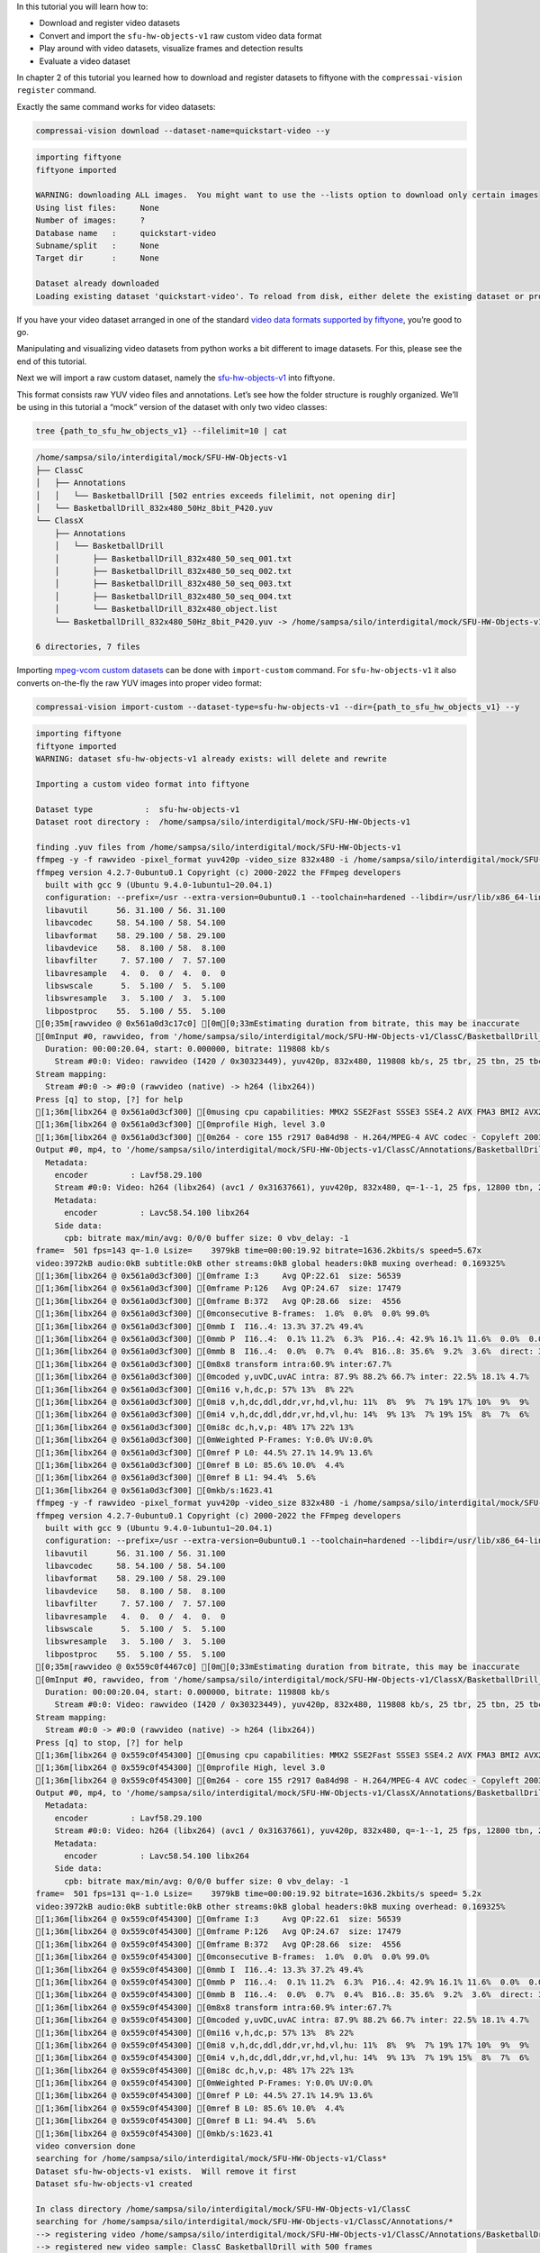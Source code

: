 In this tutorial you will learn how to:

-  Download and register video datasets
-  Convert and import the ``sfu-hw-objects-v1`` raw custom video data
   format
-  Play around with video datasets, visualize frames and detection
   results
-  Evaluate a video dataset

In chapter 2 of this tutorial you learned how to download and register
datasets to fiftyone with the ``compressai-vision register`` command.

Exactly the same command works for video datasets:

.. code:: bash

    compressai-vision download --dataset-name=quickstart-video --y


.. code-block:: text

    importing fiftyone
    fiftyone imported
    
    WARNING: downloading ALL images.  You might want to use the --lists option to download only certain images
    Using list files:     None
    Number of images:     ?
    Database name   :     quickstart-video
    Subname/split   :     None
    Target dir      :     None
    
    Dataset already downloaded
    Loading existing dataset 'quickstart-video'. To reload from disk, either delete the existing dataset or provide a custom `dataset_name` to use


If you have your video dataset arranged in one of the standard `video
data formats supported by
fiftyone <https://voxel51.com/docs/fiftyone/api/fiftyone.types.dataset_types.html>`__,
you’re good to go.

Manipulating and visualizing video datasets from python works a bit
different to image datasets. For this, please see the end of this
tutorial.

Next we will import a raw custom dataset, namely the
`sfu-hw-objects-v1 <http://dx.doi.org/10.17632/hwm673bv4m.1>`__ into
fiftyone.

This format consists raw YUV video files and annotations. Let’s see how
the folder structure is roughly organized. We’ll be using in this
tutorial a “mock” version of the dataset with only two video classes:

.. code:: bash

    tree {path_to_sfu_hw_objects_v1} --filelimit=10 | cat


.. code-block:: text

    /home/sampsa/silo/interdigital/mock/SFU-HW-Objects-v1
    ├── ClassC
    │   ├── Annotations
    │   │   └── BasketballDrill [502 entries exceeds filelimit, not opening dir]
    │   └── BasketballDrill_832x480_50Hz_8bit_P420.yuv
    └── ClassX
        ├── Annotations
        │   └── BasketballDrill
        │       ├── BasketballDrill_832x480_50_seq_001.txt
        │       ├── BasketballDrill_832x480_50_seq_002.txt
        │       ├── BasketballDrill_832x480_50_seq_003.txt
        │       ├── BasketballDrill_832x480_50_seq_004.txt
        │       └── BasketballDrill_832x480_object.list
        └── BasketballDrill_832x480_50Hz_8bit_P420.yuv -> /home/sampsa/silo/interdigital/mock/SFU-HW-Objects-v1/ClassC/BasketballDrill_832x480_50Hz_8bit_P420.yuv
    
    6 directories, 7 files


Importing `mpeg-vcom custom
datasets <file:///home/sampsa/silo/interdigital/CompressAI-Vision/docs/_build/html/datasets.html>`__
can be done with ``import-custom`` command. For ``sfu-hw-objects-v1`` it
also converts on-the-fly the raw YUV images into proper video format:

.. code:: bash

    compressai-vision import-custom --dataset-type=sfu-hw-objects-v1 --dir={path_to_sfu_hw_objects_v1} --y


.. code-block:: text

    importing fiftyone
    fiftyone imported
    WARNING: dataset sfu-hw-objects-v1 already exists: will delete and rewrite
    
    Importing a custom video format into fiftyone
    
    Dataset type           :  sfu-hw-objects-v1
    Dataset root directory :  /home/sampsa/silo/interdigital/mock/SFU-HW-Objects-v1
    
    finding .yuv files from /home/sampsa/silo/interdigital/mock/SFU-HW-Objects-v1
    ffmpeg -y -f rawvideo -pixel_format yuv420p -video_size 832x480 -i /home/sampsa/silo/interdigital/mock/SFU-HW-Objects-v1/ClassC/BasketballDrill_832x480_50Hz_8bit_P420.yuv -an -c:v h264 -q 0 /home/sampsa/silo/interdigital/mock/SFU-HW-Objects-v1/ClassC/Annotations/BasketballDrill/video.mp4
    ffmpeg version 4.2.7-0ubuntu0.1 Copyright (c) 2000-2022 the FFmpeg developers
      built with gcc 9 (Ubuntu 9.4.0-1ubuntu1~20.04.1)
      configuration: --prefix=/usr --extra-version=0ubuntu0.1 --toolchain=hardened --libdir=/usr/lib/x86_64-linux-gnu --incdir=/usr/include/x86_64-linux-gnu --arch=amd64 --enable-gpl --disable-stripping --enable-avresample --disable-filter=resample --enable-avisynth --enable-gnutls --enable-ladspa --enable-libaom --enable-libass --enable-libbluray --enable-libbs2b --enable-libcaca --enable-libcdio --enable-libcodec2 --enable-libflite --enable-libfontconfig --enable-libfreetype --enable-libfribidi --enable-libgme --enable-libgsm --enable-libjack --enable-libmp3lame --enable-libmysofa --enable-libopenjpeg --enable-libopenmpt --enable-libopus --enable-libpulse --enable-librsvg --enable-librubberband --enable-libshine --enable-libsnappy --enable-libsoxr --enable-libspeex --enable-libssh --enable-libtheora --enable-libtwolame --enable-libvidstab --enable-libvorbis --enable-libvpx --enable-libwavpack --enable-libwebp --enable-libx265 --enable-libxml2 --enable-libxvid --enable-libzmq --enable-libzvbi --enable-lv2 --enable-omx --enable-openal --enable-opencl --enable-opengl --enable-sdl2 --enable-libdc1394 --enable-libdrm --enable-libiec61883 --enable-nvenc --enable-chromaprint --enable-frei0r --enable-libx264 --enable-shared
      libavutil      56. 31.100 / 56. 31.100
      libavcodec     58. 54.100 / 58. 54.100
      libavformat    58. 29.100 / 58. 29.100
      libavdevice    58.  8.100 / 58.  8.100
      libavfilter     7. 57.100 /  7. 57.100
      libavresample   4.  0.  0 /  4.  0.  0
      libswscale      5.  5.100 /  5.  5.100
      libswresample   3.  5.100 /  3.  5.100
      libpostproc    55.  5.100 / 55.  5.100
    [0;35m[rawvideo @ 0x561a0d3c17c0] [0m[0;33mEstimating duration from bitrate, this may be inaccurate
    [0mInput #0, rawvideo, from '/home/sampsa/silo/interdigital/mock/SFU-HW-Objects-v1/ClassC/BasketballDrill_832x480_50Hz_8bit_P420.yuv':
      Duration: 00:00:20.04, start: 0.000000, bitrate: 119808 kb/s
        Stream #0:0: Video: rawvideo (I420 / 0x30323449), yuv420p, 832x480, 119808 kb/s, 25 tbr, 25 tbn, 25 tbc
    Stream mapping:
      Stream #0:0 -> #0:0 (rawvideo (native) -> h264 (libx264))
    Press [q] to stop, [?] for help
    [1;36m[libx264 @ 0x561a0d3cf300] [0musing cpu capabilities: MMX2 SSE2Fast SSSE3 SSE4.2 AVX FMA3 BMI2 AVX2
    [1;36m[libx264 @ 0x561a0d3cf300] [0mprofile High, level 3.0
    [1;36m[libx264 @ 0x561a0d3cf300] [0m264 - core 155 r2917 0a84d98 - H.264/MPEG-4 AVC codec - Copyleft 2003-2018 - http://www.videolan.org/x264.html - options: cabac=1 ref=3 deblock=1:0:0 analyse=0x3:0x113 me=hex subme=7 psy=1 psy_rd=1.00:0.00 mixed_ref=1 me_range=16 chroma_me=1 trellis=1 8x8dct=1 cqm=0 deadzone=21,11 fast_pskip=1 chroma_qp_offset=-2 threads=12 lookahead_threads=2 sliced_threads=0 nr=0 decimate=1 interlaced=0 bluray_compat=0 constrained_intra=0 bframes=3 b_pyramid=2 b_adapt=1 b_bias=0 direct=1 weightb=1 open_gop=0 weightp=2 keyint=250 keyint_min=25 scenecut=40 intra_refresh=0 rc_lookahead=40 rc=crf mbtree=1 crf=23.0 qcomp=0.60 qpmin=0 qpmax=69 qpstep=4 ip_ratio=1.40 aq=1:1.00
    Output #0, mp4, to '/home/sampsa/silo/interdigital/mock/SFU-HW-Objects-v1/ClassC/Annotations/BasketballDrill/video.mp4':
      Metadata:
        encoder         : Lavf58.29.100
        Stream #0:0: Video: h264 (libx264) (avc1 / 0x31637661), yuv420p, 832x480, q=-1--1, 25 fps, 12800 tbn, 25 tbc
        Metadata:
          encoder         : Lavc58.54.100 libx264
        Side data:
          cpb: bitrate max/min/avg: 0/0/0 buffer size: 0 vbv_delay: -1
    frame=  501 fps=143 q=-1.0 Lsize=    3979kB time=00:00:19.92 bitrate=1636.2kbits/s speed=5.67x    
    video:3972kB audio:0kB subtitle:0kB other streams:0kB global headers:0kB muxing overhead: 0.169325%
    [1;36m[libx264 @ 0x561a0d3cf300] [0mframe I:3     Avg QP:22.61  size: 56539
    [1;36m[libx264 @ 0x561a0d3cf300] [0mframe P:126   Avg QP:24.67  size: 17479
    [1;36m[libx264 @ 0x561a0d3cf300] [0mframe B:372   Avg QP:28.66  size:  4556
    [1;36m[libx264 @ 0x561a0d3cf300] [0mconsecutive B-frames:  1.0%  0.0%  0.0% 99.0%
    [1;36m[libx264 @ 0x561a0d3cf300] [0mmb I  I16..4: 13.3% 37.2% 49.4%
    [1;36m[libx264 @ 0x561a0d3cf300] [0mmb P  I16..4:  0.1% 11.2%  6.3%  P16..4: 42.9% 16.1% 11.6%  0.0%  0.0%    skip:11.7%
    [1;36m[libx264 @ 0x561a0d3cf300] [0mmb B  I16..4:  0.0%  0.7%  0.4%  B16..8: 35.6%  9.2%  3.6%  direct: 3.0%  skip:47.6%  L0:43.7% L1:43.7% BI:12.7%
    [1;36m[libx264 @ 0x561a0d3cf300] [0m8x8 transform intra:60.9% inter:67.7%
    [1;36m[libx264 @ 0x561a0d3cf300] [0mcoded y,uvDC,uvAC intra: 87.9% 88.2% 66.7% inter: 22.5% 18.1% 4.7%
    [1;36m[libx264 @ 0x561a0d3cf300] [0mi16 v,h,dc,p: 57% 13%  8% 22%
    [1;36m[libx264 @ 0x561a0d3cf300] [0mi8 v,h,dc,ddl,ddr,vr,hd,vl,hu: 11%  8%  9%  7% 19% 17% 10%  9%  9%
    [1;36m[libx264 @ 0x561a0d3cf300] [0mi4 v,h,dc,ddl,ddr,vr,hd,vl,hu: 14%  9% 13%  7% 19% 15%  8%  7%  6%
    [1;36m[libx264 @ 0x561a0d3cf300] [0mi8c dc,h,v,p: 48% 17% 22% 13%
    [1;36m[libx264 @ 0x561a0d3cf300] [0mWeighted P-Frames: Y:0.0% UV:0.0%
    [1;36m[libx264 @ 0x561a0d3cf300] [0mref P L0: 44.5% 27.1% 14.9% 13.6%
    [1;36m[libx264 @ 0x561a0d3cf300] [0mref B L0: 85.6% 10.0%  4.4%
    [1;36m[libx264 @ 0x561a0d3cf300] [0mref B L1: 94.4%  5.6%
    [1;36m[libx264 @ 0x561a0d3cf300] [0mkb/s:1623.41
    ffmpeg -y -f rawvideo -pixel_format yuv420p -video_size 832x480 -i /home/sampsa/silo/interdigital/mock/SFU-HW-Objects-v1/ClassX/BasketballDrill_832x480_50Hz_8bit_P420.yuv -an -c:v h264 -q 0 /home/sampsa/silo/interdigital/mock/SFU-HW-Objects-v1/ClassX/Annotations/BasketballDrill/video.mp4
    ffmpeg version 4.2.7-0ubuntu0.1 Copyright (c) 2000-2022 the FFmpeg developers
      built with gcc 9 (Ubuntu 9.4.0-1ubuntu1~20.04.1)
      configuration: --prefix=/usr --extra-version=0ubuntu0.1 --toolchain=hardened --libdir=/usr/lib/x86_64-linux-gnu --incdir=/usr/include/x86_64-linux-gnu --arch=amd64 --enable-gpl --disable-stripping --enable-avresample --disable-filter=resample --enable-avisynth --enable-gnutls --enable-ladspa --enable-libaom --enable-libass --enable-libbluray --enable-libbs2b --enable-libcaca --enable-libcdio --enable-libcodec2 --enable-libflite --enable-libfontconfig --enable-libfreetype --enable-libfribidi --enable-libgme --enable-libgsm --enable-libjack --enable-libmp3lame --enable-libmysofa --enable-libopenjpeg --enable-libopenmpt --enable-libopus --enable-libpulse --enable-librsvg --enable-librubberband --enable-libshine --enable-libsnappy --enable-libsoxr --enable-libspeex --enable-libssh --enable-libtheora --enable-libtwolame --enable-libvidstab --enable-libvorbis --enable-libvpx --enable-libwavpack --enable-libwebp --enable-libx265 --enable-libxml2 --enable-libxvid --enable-libzmq --enable-libzvbi --enable-lv2 --enable-omx --enable-openal --enable-opencl --enable-opengl --enable-sdl2 --enable-libdc1394 --enable-libdrm --enable-libiec61883 --enable-nvenc --enable-chromaprint --enable-frei0r --enable-libx264 --enable-shared
      libavutil      56. 31.100 / 56. 31.100
      libavcodec     58. 54.100 / 58. 54.100
      libavformat    58. 29.100 / 58. 29.100
      libavdevice    58.  8.100 / 58.  8.100
      libavfilter     7. 57.100 /  7. 57.100
      libavresample   4.  0.  0 /  4.  0.  0
      libswscale      5.  5.100 /  5.  5.100
      libswresample   3.  5.100 /  3.  5.100
      libpostproc    55.  5.100 / 55.  5.100
    [0;35m[rawvideo @ 0x559c0f4467c0] [0m[0;33mEstimating duration from bitrate, this may be inaccurate
    [0mInput #0, rawvideo, from '/home/sampsa/silo/interdigital/mock/SFU-HW-Objects-v1/ClassX/BasketballDrill_832x480_50Hz_8bit_P420.yuv':
      Duration: 00:00:20.04, start: 0.000000, bitrate: 119808 kb/s
        Stream #0:0: Video: rawvideo (I420 / 0x30323449), yuv420p, 832x480, 119808 kb/s, 25 tbr, 25 tbn, 25 tbc
    Stream mapping:
      Stream #0:0 -> #0:0 (rawvideo (native) -> h264 (libx264))
    Press [q] to stop, [?] for help
    [1;36m[libx264 @ 0x559c0f454300] [0musing cpu capabilities: MMX2 SSE2Fast SSSE3 SSE4.2 AVX FMA3 BMI2 AVX2
    [1;36m[libx264 @ 0x559c0f454300] [0mprofile High, level 3.0
    [1;36m[libx264 @ 0x559c0f454300] [0m264 - core 155 r2917 0a84d98 - H.264/MPEG-4 AVC codec - Copyleft 2003-2018 - http://www.videolan.org/x264.html - options: cabac=1 ref=3 deblock=1:0:0 analyse=0x3:0x113 me=hex subme=7 psy=1 psy_rd=1.00:0.00 mixed_ref=1 me_range=16 chroma_me=1 trellis=1 8x8dct=1 cqm=0 deadzone=21,11 fast_pskip=1 chroma_qp_offset=-2 threads=12 lookahead_threads=2 sliced_threads=0 nr=0 decimate=1 interlaced=0 bluray_compat=0 constrained_intra=0 bframes=3 b_pyramid=2 b_adapt=1 b_bias=0 direct=1 weightb=1 open_gop=0 weightp=2 keyint=250 keyint_min=25 scenecut=40 intra_refresh=0 rc_lookahead=40 rc=crf mbtree=1 crf=23.0 qcomp=0.60 qpmin=0 qpmax=69 qpstep=4 ip_ratio=1.40 aq=1:1.00
    Output #0, mp4, to '/home/sampsa/silo/interdigital/mock/SFU-HW-Objects-v1/ClassX/Annotations/BasketballDrill/video.mp4':
      Metadata:
        encoder         : Lavf58.29.100
        Stream #0:0: Video: h264 (libx264) (avc1 / 0x31637661), yuv420p, 832x480, q=-1--1, 25 fps, 12800 tbn, 25 tbc
        Metadata:
          encoder         : Lavc58.54.100 libx264
        Side data:
          cpb: bitrate max/min/avg: 0/0/0 buffer size: 0 vbv_delay: -1
    frame=  501 fps=131 q=-1.0 Lsize=    3979kB time=00:00:19.92 bitrate=1636.2kbits/s speed= 5.2x    
    video:3972kB audio:0kB subtitle:0kB other streams:0kB global headers:0kB muxing overhead: 0.169325%
    [1;36m[libx264 @ 0x559c0f454300] [0mframe I:3     Avg QP:22.61  size: 56539
    [1;36m[libx264 @ 0x559c0f454300] [0mframe P:126   Avg QP:24.67  size: 17479
    [1;36m[libx264 @ 0x559c0f454300] [0mframe B:372   Avg QP:28.66  size:  4556
    [1;36m[libx264 @ 0x559c0f454300] [0mconsecutive B-frames:  1.0%  0.0%  0.0% 99.0%
    [1;36m[libx264 @ 0x559c0f454300] [0mmb I  I16..4: 13.3% 37.2% 49.4%
    [1;36m[libx264 @ 0x559c0f454300] [0mmb P  I16..4:  0.1% 11.2%  6.3%  P16..4: 42.9% 16.1% 11.6%  0.0%  0.0%    skip:11.7%
    [1;36m[libx264 @ 0x559c0f454300] [0mmb B  I16..4:  0.0%  0.7%  0.4%  B16..8: 35.6%  9.2%  3.6%  direct: 3.0%  skip:47.6%  L0:43.7% L1:43.7% BI:12.7%
    [1;36m[libx264 @ 0x559c0f454300] [0m8x8 transform intra:60.9% inter:67.7%
    [1;36m[libx264 @ 0x559c0f454300] [0mcoded y,uvDC,uvAC intra: 87.9% 88.2% 66.7% inter: 22.5% 18.1% 4.7%
    [1;36m[libx264 @ 0x559c0f454300] [0mi16 v,h,dc,p: 57% 13%  8% 22%
    [1;36m[libx264 @ 0x559c0f454300] [0mi8 v,h,dc,ddl,ddr,vr,hd,vl,hu: 11%  8%  9%  7% 19% 17% 10%  9%  9%
    [1;36m[libx264 @ 0x559c0f454300] [0mi4 v,h,dc,ddl,ddr,vr,hd,vl,hu: 14%  9% 13%  7% 19% 15%  8%  7%  6%
    [1;36m[libx264 @ 0x559c0f454300] [0mi8c dc,h,v,p: 48% 17% 22% 13%
    [1;36m[libx264 @ 0x559c0f454300] [0mWeighted P-Frames: Y:0.0% UV:0.0%
    [1;36m[libx264 @ 0x559c0f454300] [0mref P L0: 44.5% 27.1% 14.9% 13.6%
    [1;36m[libx264 @ 0x559c0f454300] [0mref B L0: 85.6% 10.0%  4.4%
    [1;36m[libx264 @ 0x559c0f454300] [0mref B L1: 94.4%  5.6%
    [1;36m[libx264 @ 0x559c0f454300] [0mkb/s:1623.41
    video conversion done
    searching for /home/sampsa/silo/interdigital/mock/SFU-HW-Objects-v1/Class*
    Dataset sfu-hw-objects-v1 exists.  Will remove it first
    Dataset sfu-hw-objects-v1 created
    
    In class directory /home/sampsa/silo/interdigital/mock/SFU-HW-Objects-v1/ClassC
    searching for /home/sampsa/silo/interdigital/mock/SFU-HW-Objects-v1/ClassC/Annotations/*
    --> registering video /home/sampsa/silo/interdigital/mock/SFU-HW-Objects-v1/ClassC/Annotations/BasketballDrill/video.mp4
    --> registered new video sample: ClassC BasketballDrill with 500 frames
    
    In class directory /home/sampsa/silo/interdigital/mock/SFU-HW-Objects-v1/ClassX
    searching for /home/sampsa/silo/interdigital/mock/SFU-HW-Objects-v1/ClassX/Annotations/*
    --> registering video /home/sampsa/silo/interdigital/mock/SFU-HW-Objects-v1/ClassX/Annotations/BasketballDrill/video.mp4
    --> registered new video sample: ClassX BasketballDrill with 4 frames
    
    Dataset saved


In order to demonstrate how video datasets are used, let’s continue in
python notebook:

.. code:: ipython3

    import cv2
    import matplotlib.pyplot as plt
    import fiftyone as fo
    from fiftyone import ViewField as F
    from math import floor

.. code:: ipython3

    dataset=fo.load_dataset("sfu-hw-objects-v1")

.. code:: ipython3

    dataset




.. parsed-literal::

    Name:        sfu-hw-objects-v1
    Media type:  video
    Num samples: 2
    Persistent:  True
    Tags:        []
    Sample fields:
        id:         fiftyone.core.fields.ObjectIdField
        filepath:   fiftyone.core.fields.StringField
        tags:       fiftyone.core.fields.ListField(fiftyone.core.fields.StringField)
        metadata:   fiftyone.core.fields.EmbeddedDocumentField(fiftyone.core.metadata.VideoMetadata)
        media_type: fiftyone.core.fields.StringField
        class_tag:  fiftyone.core.fields.StringField
        name_tag:   fiftyone.core.fields.StringField
        custom_id:  fiftyone.core.fields.StringField
    Frame fields:
        id:           fiftyone.core.fields.ObjectIdField
        frame_number: fiftyone.core.fields.FrameNumberField
        detections:   fiftyone.core.fields.EmbeddedDocumentField(fiftyone.core.labels.Detections)



In contrast to image datasets where each sample was an image, now a
sample corresponds to a video:

.. code:: ipython3

    dataset.first()




.. parsed-literal::

    <Sample: {
        'id': '636cfe83dd3cdcdcd97f0f64',
        'media_type': 'video',
        'filepath': '/home/sampsa/silo/interdigital/mock/SFU-HW-Objects-v1/ClassC/Annotations/BasketballDrill/video.mp4',
        'tags': BaseList([]),
        'metadata': None,
        'class_tag': 'ClassC',
        'name_tag': 'BasketballDrill',
        'custom_id': 'ClassC_BasketballDrill',
        'frames': <Frames: 500>,
    }>



There is a reference to the video file and a ``Frames`` object,
encapsulating ground truths etc. data for each and every frame. For
``sfu-hw-objects-v1`` in particular, ``class_tag`` corresponds to the
class directories (ClassA, ClassB, etc.), while ``name_tag`` to the
video descriptive names (BasketballDrill, Traffic, PeopleOnStreeet,
etc.). Let’s pick a certain video sample:

.. code:: ipython3

    sample = dataset[ (F("name_tag") == "BasketballDrill") & (F("class_tag") == "ClassC") ].first()

Take a look at the first frame ground truth detections (note that frame
indices start from 1):

.. code:: ipython3

    sample.frames[1]




.. parsed-literal::

    <FrameView: {
        'id': '636cfe832c777ac161910233',
        'frame_number': 1,
        'detections': <Detections: {
            'detections': BaseList([
                <Detection: {
                    'id': '636cfe82dd3cdcdcd97efbb3',
                    'attributes': BaseDict({}),
                    'tags': BaseList([]),
                    'label': 'person',
                    'bounding_box': BaseList([0.2525, 0.8288, 0.1812, 0.1678]),
                    'mask': None,
                    'confidence': 1.0,
                    'index': None,
                }>,
                <Detection: {
                    'id': '636cfe82dd3cdcdcd97efbb4',
                    'attributes': BaseDict({}),
                    'tags': BaseList([]),
                    'label': 'person',
                    'bounding_box': BaseList([0.63635, 0.00874999999999998, 0.1207, 0.3149]),
                    'mask': None,
                    'confidence': 1.0,
                    'index': None,
                }>,
                <Detection: {
                    'id': '636cfe82dd3cdcdcd97efbb5',
                    'attributes': BaseDict({}),
                    'tags': BaseList([]),
                    'label': 'person',
                    'bounding_box': BaseList([
                        0.30820000000000003,
                        0.32125000000000004,
                        0.1828,
                        0.5125,
                    ]),
                    'mask': None,
                    'confidence': 1.0,
                    'index': None,
                }>,
                <Detection: {
                    'id': '636cfe82dd3cdcdcd97efbb6',
                    'attributes': BaseDict({}),
                    'tags': BaseList([]),
                    'label': 'person',
                    'bounding_box': BaseList([0.5392, 0.7257, 0.2042, 0.2812]),
                    'mask': None,
                    'confidence': 1.0,
                    'index': None,
                }>,
                <Detection: {
                    'id': '636cfe82dd3cdcdcd97efbb7',
                    'attributes': BaseDict({}),
                    'tags': BaseList([]),
                    'label': 'sports ball',
                    'bounding_box': BaseList([
                        0.045313000000000006,
                        0.37777800000000006,
                        0.160156,
                        0.2375,
                    ]),
                    'mask': None,
                    'confidence': 1.0,
                    'index': None,
                }>,
                <Detection: {
                    'id': '636cfe82dd3cdcdcd97efbb8',
                    'attributes': BaseDict({}),
                    'tags': BaseList([]),
                    'label': 'sports ball',
                    'bounding_box': BaseList([
                        0.142969,
                        0.020833499999999998,
                        0.03125,
                        0.061111,
                    ]),
                    'mask': None,
                    'confidence': 1.0,
                    'index': None,
                }>,
                <Detection: {
                    'id': '636cfe82dd3cdcdcd97efbb9',
                    'attributes': BaseDict({}),
                    'tags': BaseList([]),
                    'label': 'chair',
                    'bounding_box': BaseList([
                        0.11015650000000002,
                        0.002777500000000002,
                        0.096875,
                        0.176389,
                    ]),
                    'mask': None,
                    'confidence': 1.0,
                    'index': None,
                }>,
                <Detection: {
                    'id': '636cfe82dd3cdcdcd97efbba',
                    'attributes': BaseDict({}),
                    'tags': BaseList([]),
                    'label': 'chair',
                    'bounding_box': BaseList([
                        0.18125000000000002,
                        0.0041665000000000035,
                        0.089062,
                        0.141667,
                    ]),
                    'mask': None,
                    'confidence': 1.0,
                    'index': None,
                }>,
                <Detection: {
                    'id': '636cfe82dd3cdcdcd97efbbb',
                    'attributes': BaseDict({}),
                    'tags': BaseList([]),
                    'label': 'chair',
                    'bounding_box': BaseList([
                        0.2460935,
                        0.0013889999999999944,
                        0.082031,
                        0.115278,
                    ]),
                    'mask': None,
                    'confidence': 1.0,
                    'index': None,
                }>,
            ]),
        }>,
    }>



Start reading the video file with OpenCV:

.. code:: ipython3

    vid=cv2.VideoCapture(sample.filepath)

.. code:: ipython3

    print("number of frames:",int(vid.get(cv2.CAP_PROP_FRAME_COUNT)))


.. code-block:: text

    number of frames: 501


Let’s define a small helper function:

.. code:: ipython3

    def draw_detections(sample: fo.Sample, vid: cv2.VideoCapture, nframe: int):
        nmax=int(vid.get(cv2.CAP_PROP_FRAME_COUNT))
        if nframe > nmax:
            raise AssertionError("max frame is " + str(nmax))
        ok = vid.set(cv2.CAP_PROP_POS_FRAMES, nframe-1)
        if not ok:
            raise AssertionError("seek failed")
        ok, arr = vid.read() # BGR image in arr
        if not ok:
            raise AssertionError("no image")
        for detection in sample.frames[nframe].detections.detections:
            x0, y0, w, h = detection.bounding_box # rel coords
            x1, y1, x2, y2 = floor(x0*arr.shape[1]), floor(y0*arr.shape[0]), floor((x0+w)*arr.shape[1]), floor((y0+h)*arr.shape[0])
            arr=cv2.rectangle(arr, (x1, y1), (x2, y2), (255, 0, 0), 5)
        return arr

.. code:: ipython3

    img=draw_detections(sample, vid, 200)
    img_ = img[:,:,::-1] # BGR -> RGB

.. code:: ipython3

    plt.imshow(img_)
    vid.release()



.. image:: cli_tutorial_7_nb_files/cli_tutorial_7_nb_22_0.png


For now, let’s get back to terminal command line.

Everything that you learned for image datasets, applies for video
datasets as well: ``compressai-vision import-custom`` can be used to
import mpeg-vcm datasets. ``compressai-vision app`` can be used to
visualize interactively datasets.

When using the fiftyone app, there is a small catch though. Web-browsers
are picky on the type of video they can play. For some video datasets,
in order to view them in the app, you need to create separate
“side-data” videos for visualization. These you can generate these
automagically with the ``compressai-vision make-thumbnails`` command.
Note that ``compressai-vision import-custom`` generates you these
thumbnails on-the-go when you import new video sets. Switching between
the main video and “side-data” video is demoed in `this
animation <https://voxel51.com/docs/fiftyone/_images/app-multiple-media-fields.gif>`__

In chapters 3 and 4 you learned how to evaluate models (in serial and
parallel) with the ``compressai-vision detectron2-eval`` command.

The same command can be used to evaluate video datasets as well. Here
the parameter ``--slice`` refers to videos, not individual image (as
usual, for a production run, you would remove the ``--slice``
parameter):

.. code:: bash

    compressai-vision detectron2-eval --y --dataset-name=sfu-hw-objects-v1 \
    --slice=1:2 \
    --scale=100 \
    --progressbar \
    --output=detectron2_test.json \
    --model=COCO-Detection/faster_rcnn_X_101_32x8d_FPN_3x.yaml


.. code-block:: text

    importing fiftyone
    fiftyone imported
    WARNING: using a dataset slice instead of full dataset: SURE YOU WANT THIS?
    
    Using dataset          : sfu-hw-objects-v1
    Dataset media type     : video
    Dataset tmp clone      : detectron-run-sampsa-sfu-hw-objects-v1-2022-11-10-15-37-24-746313
    Image scaling          : 100
    WARNING: Using slice   : 1:2
    Number of samples      : 1
    Torch device           : cpu
    Detectron2 model       : COCO-Detection/faster_rcnn_X_101_32x8d_FPN_3x.yaml
    Model was trained with : coco_2017_train
    ** Evaluation without Encoding/Decoding **
    Ground truth data field name
                           : detections
    Eval. results will be saved to datafield
                           : detectron-predictions
    Evaluation protocol    : open-images
    Progressbar            : True
    WARNING: progressbar enabled --> disabling normal progress print
    Print progress         : 0
    Output file            : detectron2_test.json
    Peek model classes     :
    ['airplane', 'apple', 'backpack', 'banana', 'baseball bat'] ...
    Peek dataset classes   :
    ['chair', 'person', 'sports ball'] ...
    cloning dataset sfu-hw-objects-v1 to detectron-run-sampsa-sfu-hw-objects-v1-2022-11-10-15-37-24-746313
    instantiating Detectron2 predictor
    USING VIDEO /home/sampsa/silo/interdigital/mock/SFU-HW-Objects-v1/ClassX/Annotations/BasketballDrill/video.mp4
    seeking to 2
    /home/sampsa/silo/interdigital/venv_all/lib/python3.8/site-packages/torch/_tensor.py:575: UserWarning: floor_divide is deprecated, and will be removed in a future version of pytorch. It currently rounds toward 0 (like the 'trunc' function NOT 'floor'). This results in incorrect rounding for negative values.
    To keep the current behavior, use torch.div(a, b, rounding_mode='trunc'), or for actual floor division, use torch.div(a, b, rounding_mode='floor'). (Triggered internally at  ../aten/src/ATen/native/BinaryOps.cpp:467.)
      return torch.floor_divide(self, other)
     100% |███████████████████████████████████████████████████████████████████| 4/4 Evaluating detections...
     100% |███████████| 1/1 [71.8ms elapsed, 0s remaining, 13.9 samples/s] 
    deleting tmp database detectron-run-sampsa-sfu-hw-objects-v1-2022-11-10-15-37-24-746313
    
    Done!
    


Take a look at the results:

.. code:: ipython3

    cat detectron2_test.json


.. code-block:: text

    {
      "dataset": "sfu-hw-objects-v1",
      "gt_field": "detections",
      "tmp datasetname": "detectron-run-sampsa-sfu-hw-objects-v1-2022-11-10-15-37-24-746313",
      "slice": "1:2",
      "model": "COCO-Detection/faster_rcnn_X_101_32x8d_FPN_3x.yaml",
      "codec": "",
      "qpars": null,
      "bpp": [
        null
      ],
      "map": [
        0.5370370370370371
      ],
      "map_per_class": [
        {
          "chair": 0.1111111111111111,
          "person": 1.0,
          "sports ball": 0.5
        }
      ]
    }

